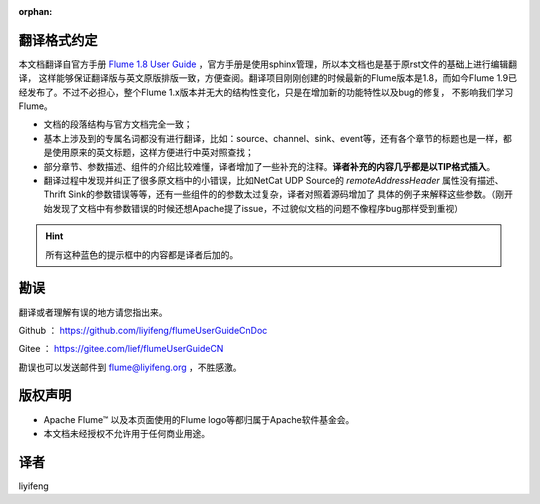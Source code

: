 :orphan:

翻译格式约定
-----------------------

本文档翻译自官方手册 `Flume 1.8 User Guide <http://flume.apache.org/releases/content/1.8.0/FlumeUserGuide.html>`_ ，官方手册是使用sphinx管理，所以本文档也是基于原rst文件的基础上进行编辑翻译，
这样能够保证翻译版与英文原版排版一致，方便查阅。翻译项目刚刚创建的时候最新的Flume版本是1.8，而如今Flume 1.9已经发布了。不过不必担心，整个Flume 1.x版本并无大的结构性变化，只是在增加新的功能特性以及bug的修复，
不影响我们学习Flume。


- 文档的段落结构与官方文档完全一致；
- 基本上涉及到的专属名词都没有进行翻译，比如：source、channel、sink、event等，还有各个章节的标题也是一样，都是使用原来的英文标题，这样方便进行中英对照查找；
- 部分章节、参数描述、组件的介绍比较难懂，译者增加了一些补充的注释。**译者补充的内容几乎都是以TIP格式插入**。
- 翻译过程中发现并纠正了很多原文档中的小错误，比如NetCat UDP Source的 *remoteAddressHeader* 属性没有描述、Thrift Sink的参数错误等等，还有一些组件的的参数太过复杂，译者对照着源码增加了
  具体的例子来解释这些参数。（刚开始发现了文档中有参数错误的时候还想Apache提了issue，不过貌似文档的问题不像程序bug那样受到重视）

.. hint:: 所有这种蓝色的提示框中的内容都是译者后加的。


勘误
-----------------------

翻译或者理解有误的地方请您指出来。

Github ： https://github.com/liyifeng/flumeUserGuideCnDoc

Gitee  ： https://gitee.com/lief/flumeUserGuideCN

勘误也可以发送邮件到 flume@liyifeng.org ，不胜感激。


版权声明
-----------------------

- Apache Flume™ 以及本页面使用的Flume logo等都归属于Apache软件基金会。
- 本文档未经授权不允许用于任何商业用途。

译者
-----------------------
liyifeng


